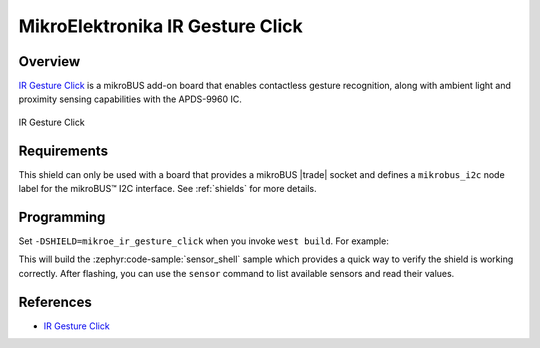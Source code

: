 .. _mikroe_ir_gesture_click_shield:

MikroElektronika IR Gesture Click
=================================

Overview
********

`IR Gesture Click`_ is a mikroBUS add-on board that enables contactless gesture recognition, along
with ambient light and proximity sensing capabilities with the APDS-9960 IC.

.. figure:: images/mikroe_ir_gesture_click.webp
   :align: center
   :alt: IR Gesture Click
   :height: 300px

   IR Gesture Click

Requirements
************


This shield can only be used with a board that provides a mikroBUS |trade| socket and defines a
``mikrobus_i2c`` node label for the mikroBUS™ I2C interface. See :ref:`shields` for more details.

Programming
**********

Set ``-DSHIELD=mikroe_ir_gesture_click`` when you invoke ``west build``. For example:

.. zephyr-app-commands::
   :zephyr-app: samples/sensor/sensor_shell
   :board: lpcxpresso55s16
   :shield: mikroe_ir_gesture_click
   :goals: build

This will build the :zephyr:code-sample:`sensor_shell` sample which provides a quick way to verify
the shield is working correctly. After flashing, you can use the ``sensor`` command to list
available sensors and read their values.

References
**********

- `IR Gesture Click`_

.. _IR Gesture Click: https://www.mikroe.com/ir-gesture-click
